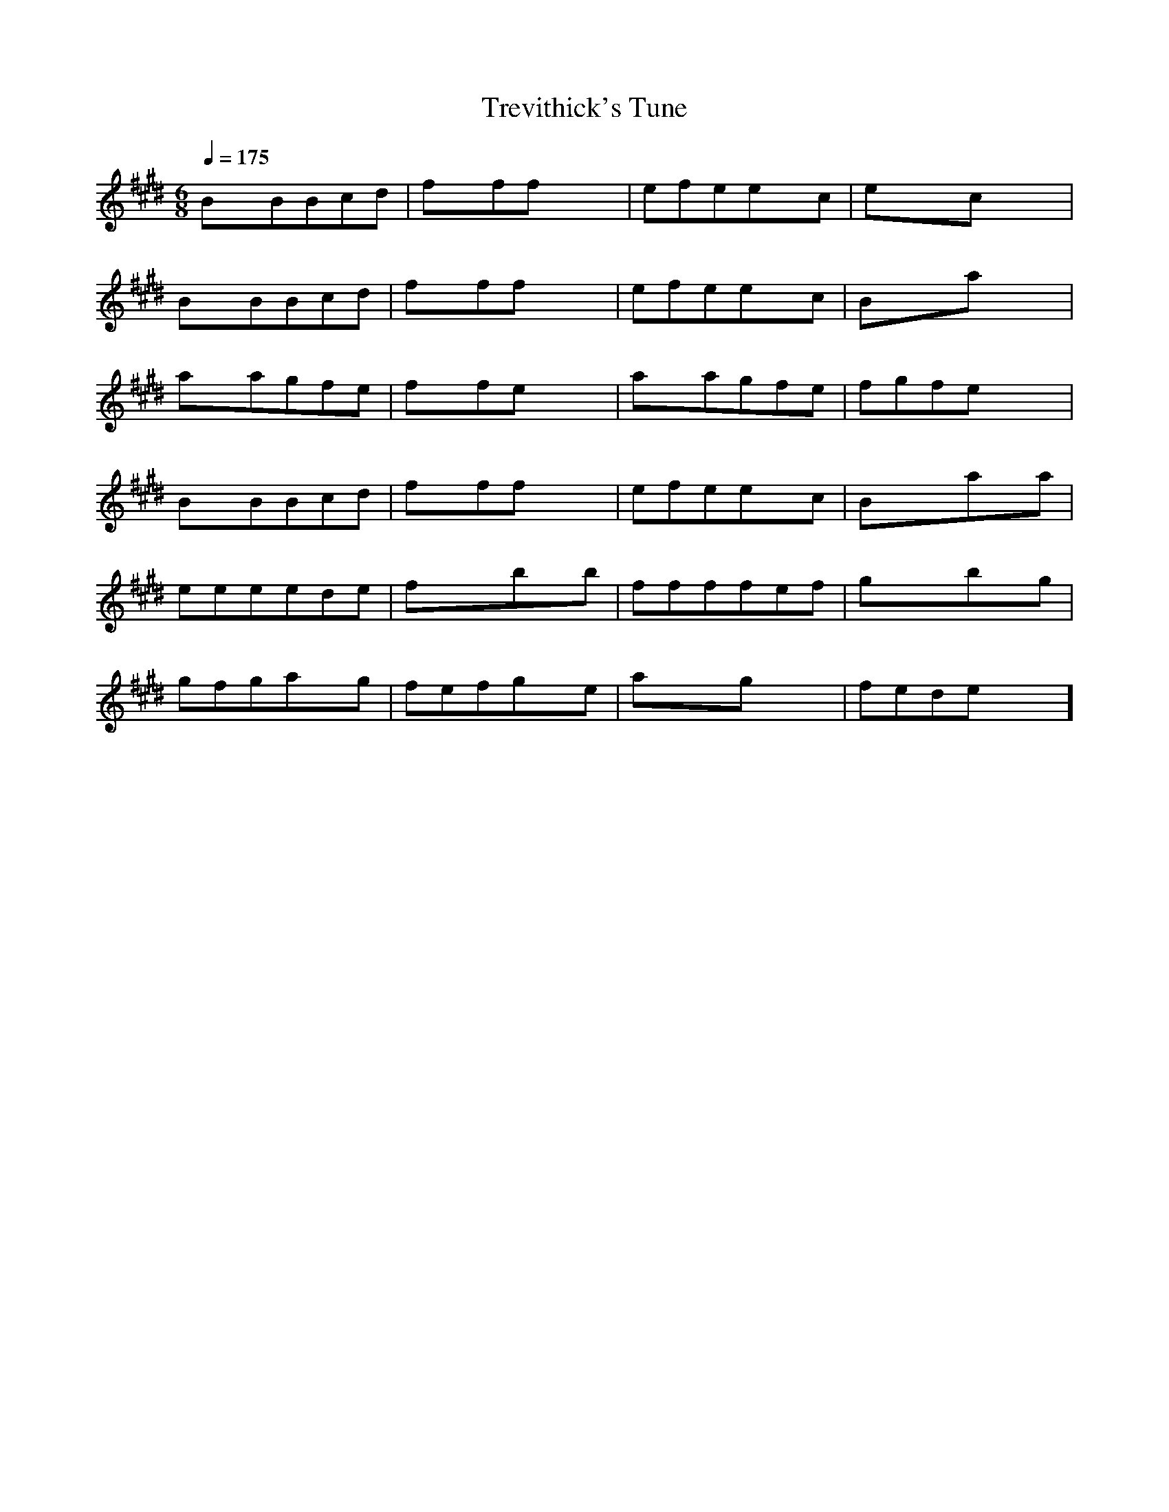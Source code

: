 X:1
T:Trevithick's Tune
M:6/8
L:1/8
Q:1/4=175
K:E
BxBBcd | fxffxx | efeexc | exxcxx |
BxBBcd | fxffxx | efeexc | Bxxaxx |
axagfe | fxfexx | axagfe | fgfexx |
BxBBcd | fxffxx | efeexc | Bxxaxa |
eeeede | fxxbxb | ffffef | gxxbxg |
gfgaxg | fefgxe | axxgxx | fedexx ]

CxC CDE | AxA Axx | GAG GxE | Gxx Exx |
CxC CDE | AxA Axx | GAG G2E | Dxx Cxx |
dxd dBG | Bxc dxx | cxc cBA | Bxx dxx |
CxC CDE | AxA Axx | GAG GxE | Dxx CxB |
cdd dcd | dxx cxx | cdd dcd | exx cxB |
cxc Bcd | cxc Acd | cxx dxx | ccc cxx ]

CxD xxD | DCD Gxx | CDD DxD | CDx Exx |
DxD CDE | DxD CDE | DxG CDDE ]

cdfg

